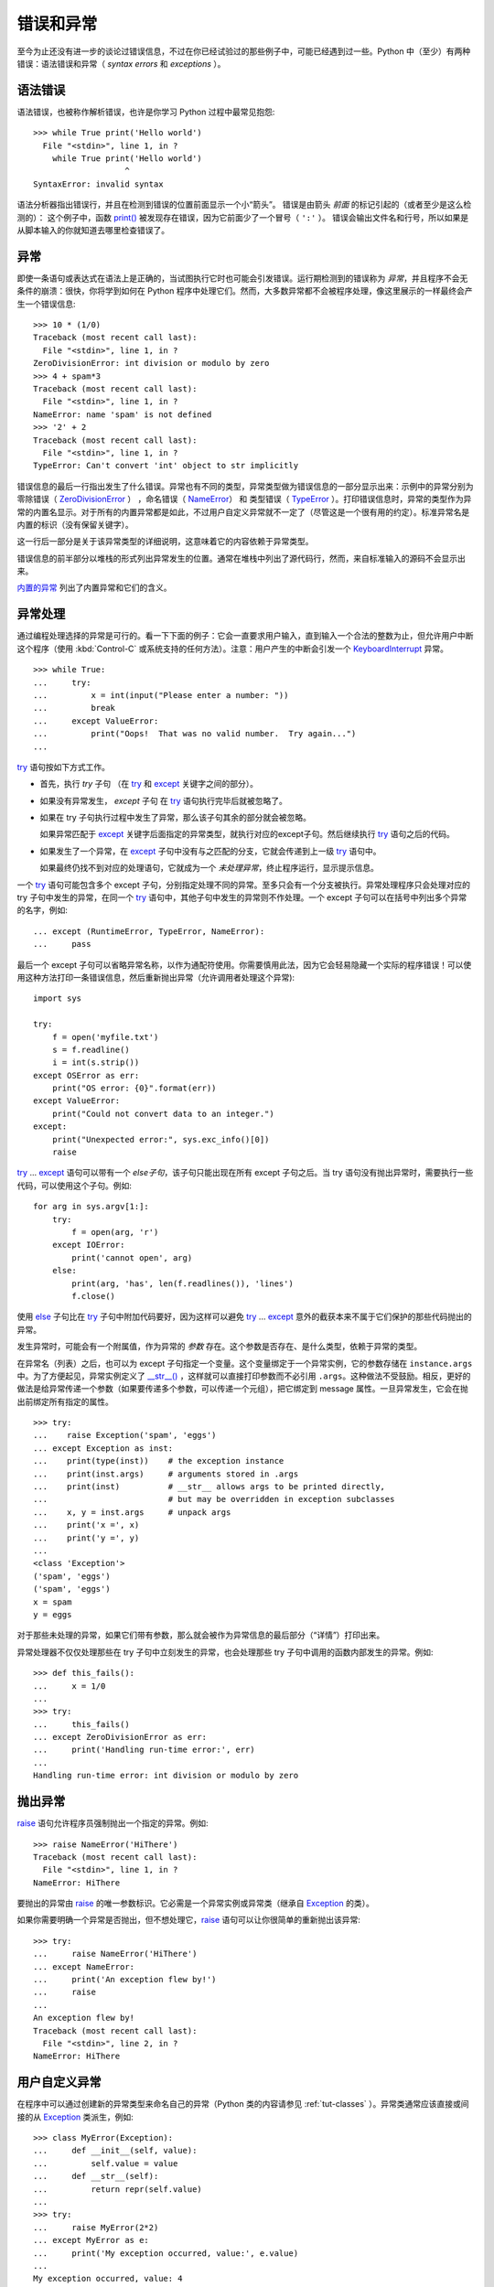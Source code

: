 .. _tut-errors:

*********************
错误和异常
*********************

至今为止还没有进一步的谈论过错误信息，不过在你已经试验过的那些例子中，可能已经遇到过一些。Python 中（至少）有两种错误：语法错误和异常（ *syntax errors* 和 *exceptions* ）。


.. _tut-syntaxerrors:

语法错误
=============

语法错误，也被称作解析错误，也许是你学习 Python 过程中最常见抱怨::

   >>> while True print('Hello world')
     File "<stdin>", line 1, in ?
       while True print('Hello world')
                      ^
   SyntaxError: invalid syntax

语法分析器指出错误行，并且在检测到错误的位置前面显示一个小“箭头”。 错误是由箭头 *前面* 的标记引起的（或者至少是这么检测的）： 这个例子中，函数 `print()`_ 被发现存在错误，因为它前面少了一个冒号（ ``':'`` ）。 错误会输出文件名和行号，所以如果是从脚本输入的你就知道去哪里检查错误了。


.. _tut-exceptions:

异常
==========

即使一条语句或表达式在语法上是正确的，当试图执行它时也可能会引发错误。运行期检测到的错误称为 *异常*，并且程序不会无条件的崩溃：很快，你将学到如何在 Python 程序中处理它们。然而，大多数异常都不会被程序处理，像这里展示的一样最终会产生一个错误信息::

   >>> 10 * (1/0)
   Traceback (most recent call last):
     File "<stdin>", line 1, in ?
   ZeroDivisionError: int division or modulo by zero
   >>> 4 + spam*3
   Traceback (most recent call last):
     File "<stdin>", line 1, in ?
   NameError: name 'spam' is not defined
   >>> '2' + 2
   Traceback (most recent call last):
     File "<stdin>", line 1, in ?
   TypeError: Can't convert 'int' object to str implicitly

错误信息的最后一行指出发生了什么错误。异常也有不同的类型，异常类型做为错误信息的一部分显示出来：示例中的异常分别为 零除错误（ `ZeroDivisionError`_ ） ，命名错误（ `NameError`_） 和 类型错误（ `TypeError`_ ）。打印错误信息时，异常的类型作为异常的内置名显示。对于所有的内置异常都是如此，不过用户自定义异常就不一定了（尽管这是一个很有用的约定）。标准异常名是内置的标识（没有保留关键字）。 

这一行后一部分是关于该异常类型的详细说明，这意味着它的内容依赖于异常类型。

错误信息的前半部分以堆栈的形式列出异常发生的位置。通常在堆栈中列出了源代码行，然而，来自标准输入的源码不会显示出来。 

`内置的异常`_ 列出了内置异常和它们的含义。


.. _tut-handling:

异常处理
===================

通过编程处理选择的异常是可行的。看一下下面的例子：它会一直要求用户输入，直到输入一个合法的整数为止，但允许用户中断这个程序（使用 :kbd:`Control-C` 或系统支持的任何方法）。注意：用户产生的中断会引发一个 `KeyboardInterrupt`_ 异常。 ::

   >>> while True:
   ...     try:
   ...         x = int(input("Please enter a number: "))
   ...         break
   ...     except ValueError:
   ...         print("Oops!  That was no valid number.  Try again...")
   ...

`try`_ 语句按如下方式工作。

* 首先，执行 *try* 子句 （在 `try`_ 和 `except`_ 关键字之间的部分）。

* 如果没有异常发生， *except* 子句 在 `try`_ 语句执行完毕后就被忽略了。

* 如果在 try 子句执行过程中发生了异常，那么该子句其余的部分就会被忽略。
  
  如果异常匹配于 `except`_ 关键字后面指定的异常类型，就执行对应的except子句。然后继续执行 `try`_ 语句之后的代码。

* 如果发生了一个异常，在 `except`_ 子句中没有与之匹配的分支，它就会传递到上一级 `try`_  语句中。
  
  如果最终仍找不到对应的处理语句，它就成为一个 *未处理异常*，终止程序运行，显示提示信息。

一个 `try`_ 语句可能包含多个 except 子句，分别指定处理不同的异常。至多只会有一个分支被执行。异常处理程序只会处理对应的 try 子句中发生的异常，在同一个 `try`_ 语句中，其他子句中发生的异常则不作处理。一个 except 子句可以在括号中列出多个异常的名字，例如::

   ... except (RuntimeError, TypeError, NameError):
   ...     pass

最后一个 except 子句可以省略异常名称，以作为通配符使用。你需要慎用此法，因为它会轻易隐藏一个实际的程序错误！可以使用这种方法打印一条错误信息，然后重新抛出异常（允许调用者处理这个异常)::

   import sys

   try:
       f = open('myfile.txt')
       s = f.readline()
       i = int(s.strip())
   except OSError as err:
       print("OS error: {0}".format(err))
   except ValueError:
       print("Could not convert data to an integer.")
   except:
       print("Unexpected error:", sys.exc_info()[0])
       raise

`try`_ ... `except`_ 语句可以带有一个 *else子句*，该子句只能出现在所有 except 子句之后。当 try 语句没有抛出异常时，需要执行一些代码，可以使用这个子句。例如::

   for arg in sys.argv[1:]:
       try:
           f = open(arg, 'r')
       except IOError:
           print('cannot open', arg)
       else:
           print(arg, 'has', len(f.readlines()), 'lines')
           f.close()

使用 `else`_ 子句比在 `try`_ 子句中附加代码要好，因为这样可以避免 `try`_ ... `except`_ 意外的截获本来不属于它们保护的那些代码抛出的异常。 

发生异常时，可能会有一个附属值，作为异常的 *参数* 存在。这个参数是否存在、是什么类型，依赖于异常的类型。 

在异常名（列表）之后，也可以为 except 子句指定一个变量。这个变量绑定于一个异常实例，它的参数存储在 ``instance.args`` 中。为了方便起见，异常实例定义了 `__str__() <https://docs.python.org/3/reference/datamodel.html#object.__str__>`_ ，这样就可以直接打印参数而不必引用 ``.args``。这种做法不受鼓励。相反，更好的做法是给异常传递一个参数（如果要传递多个参数，可以传递一个元组），把它绑定到 message 属性。一旦异常发生，它会在抛出前绑定所有指定的属性。 ::

   >>> try:
   ...    raise Exception('spam', 'eggs')
   ... except Exception as inst:
   ...    print(type(inst))    # the exception instance
   ...    print(inst.args)     # arguments stored in .args
   ...    print(inst)          # __str__ allows args to be printed directly,
   ...                         # but may be overridden in exception subclasses
   ...    x, y = inst.args     # unpack args
   ...    print('x =', x)
   ...    print('y =', y)
   ...
   <class 'Exception'>
   ('spam', 'eggs')
   ('spam', 'eggs')
   x = spam
   y = eggs

对于那些未处理的异常，如果它们带有参数，那么就会被作为异常信息的最后部分（“详情”）打印出来。

异常处理器不仅仅处理那些在 try 子句中立刻发生的异常，也会处理那些 try 子句中调用的函数内部发生的异常。例如::

   >>> def this_fails():
   ...     x = 1/0
   ...
   >>> try:
   ...     this_fails()
   ... except ZeroDivisionError as err:
   ...     print('Handling run-time error:', err)
   ...
   Handling run-time error: int division or modulo by zero


.. _tut-raising:

抛出异常
==================

`raise`_ 语句允许程序员强制抛出一个指定的异常。例如::

   >>> raise NameError('HiThere')
   Traceback (most recent call last):
     File "<stdin>", line 1, in ?
   NameError: HiThere

要抛出的异常由 `raise`_ 的唯一参数标识。它必需是一个异常实例或异常类（继承自 `Exception`_ 的类）。

如果你需要明确一个异常是否抛出，但不想处理它，`raise`_ 语句可以让你很简单的重新抛出该异常::

   >>> try:
   ...     raise NameError('HiThere')
   ... except NameError:
   ...     print('An exception flew by!')
   ...     raise
   ...
   An exception flew by!
   Traceback (most recent call last):
     File "<stdin>", line 2, in ?
   NameError: HiThere


.. _tut-userexceptions:

用户自定义异常
=======================

在程序中可以通过创建新的异常类型来命名自己的异常（Python 类的内容请参见 :ref:`tut-classes` ）。异常类通常应该直接或间接的从 `Exception`_ 类派生，例如::

   >>> class MyError(Exception):
   ...     def __init__(self, value):
   ...         self.value = value
   ...     def __str__(self):
   ...         return repr(self.value)
   ...
   >>> try:
   ...     raise MyError(2*2)
   ... except MyError as e:
   ...     print('My exception occurred, value:', e.value)
   ...
   My exception occurred, value: 4
   >>> raise MyError('oops!')
   Traceback (most recent call last):
     File "<stdin>", line 1, in ?
   __main__.MyError: 'oops!'

在这个例子中，`Exception`_ 默认的 `__init__() <https://docs.python.org/3/reference/datamodel.html#object.__init__>`_ 被覆盖。新的方式简单的创建 *value* 属性。这就替换了原来创建 *args* 属性的方式。 

异常类中可以定义任何其它类中可以定义的东西，但是通常为了保持简单，只在其中加入几个属性信息，以供异常处理句柄提取。如果一个新创建的模块中需要抛出几种不同的错误时，一个通常的作法是为该模块定义一个异常基类，然后针对不同的错误类型派生出对应的异常子类::

   class Error(Exception):
       """Base class for exceptions in this module."""
       pass

   class InputError(Error):
       """Exception raised for errors in the input.

       Attributes:
           expression -- input expression in which the error occurred
           message -- explanation of the error
       """

       def __init__(self, expression, message):
           self.expression = expression
           self.message = message

   class TransitionError(Error):
       """Raised when an operation attempts a state transition that's not
       allowed.

       Attributes:
           previous -- state at beginning of transition
           next -- attempted new state
           message -- explanation of why the specific transition is not allowed
       """

       def __init__(self, previous, next, message):
           self.previous = previous
           self.next = next
           self.message = message

与标准异常相似，大多数异常的命名都以 “Error” 结尾。

很多标准模块中都定义了自己的异常，用以报告在他们所定义的函数中可能发生的错误。关于类的进一步信息请参见 :ref:`tut-classes` 一章。


.. _tut-cleanup:

定义清理行为
=========================

`try`_ 语句还有另一个可选的子句，目的在于定义在任何情况下都一定要执行的功能。例如::

   >>> try:
   ...     raise KeyboardInterrupt
   ... finally:
   ...     print('Goodbye, world!')
   ...
   Goodbye, world!
   Traceback (most recent call last):
     File "<stdin>", line 2, in ?
   KeyboardInterrupt

不管有没有发生异常，*finally子句* 在程序离开 `try`_ 后都一定会被执行。当 `try`_ 语句中发生了未被 `except`_ 捕获的异常（或者它发生在 `except`_ 或 `else`_ 子句中），在 `finally`_ 子句执行完后它会被重新抛出。 `try`_ 语句经由 `break`_ ，`continue`_ 或 `return`_ 语句退 出也一样会执行 `finally`_ 子句。以下是一个更复杂些的例子::

   >>> def divide(x, y):
   ...     try:
   ...         result = x / y
   ...     except ZeroDivisionError:
   ...         print("division by zero!")
   ...     else:
   ...         print("result is", result)
   ...     finally:
   ...         print("executing finally clause")
   ...
   >>> divide(2, 1)
   result is 2
   executing finally clause
   >>> divide(2, 0)
   division by zero!
   executing finally clause
   >>> divide("2", "1")
   executing finally clause
   Traceback (most recent call last):
     File "<stdin>", line 1, in ?
     File "<stdin>", line 3, in divide
   TypeError: unsupported operand type(s) for /: 'str' and 'str'

如你所见， `finally`_ 子句在任何情况下都会执行。`TypeError`_ 在两个字符串相除的时候抛出，未被 except 子句捕获，因此在 `finally`_ 子句执行完毕后重新抛出。 

在真实场景的应用程序中，`finally`_ 子句用于释放外部资源（文件 或网络连接之类的），无论它们的使用过程中是否出错。


.. _tut-cleanup-with:

预定义清理行为
===========================

有些对象定义了标准的清理行为，无论对象操作是否成功，不再需要该对象的时候就会起作用。以下示例尝试打开文件并把内容打印到屏幕上。 ::

   for line in open("myfile.txt"):
       print(line)

这段代码的问题在于在代码执行完后没有立即关闭打开的文件。这在简单的脚本里没什么，但是大型应用程序就会出问题。`with`_ 语句使得文件之类的对象可以 确保总能及时准确地进行清理。 ::

   with open("myfile.txt") as f:
       for line in f:
           print(line)

语句执行后，文件 *f* 总会被关闭，即使是在处理文件中的数据时出错也一样。其它对象是否提供了预定义的清理行为要查看它们的文档。



.. _print(): https://docs.python.org/3/library/functions.html#print
.. _ZeroDivisionError: https://docs.python.org/3/library/exceptions.html#ZeroDivisionError
.. _NameError: https://docs.python.org/3/library/exceptions.html#NameError
.. _TypeError: https://docs.python.org/3/library/exceptions.html#TypeError
.. _内置的异常: https://docs.python.org/3/library/exceptions.html#bltin-exceptions
.. _KeyboardInterrupt: https://docs.python.org/3/library/exceptions.html#KeyboardInterrupt
.. _try: https://docs.python.org/3/reference/compound_stmts.html#try
.. _except: https://docs.python.org/3/reference/compound_stmts.html#except
.. _else: https://docs.python.org/3/reference/compound_stmts.html#else
.. _raise: https://docs.python.org/3/reference/simple_stmts.html#raise
.. _Exception: https://docs.python.org/3/library/exceptions.html#Exception
.. _finally: https://docs.python.org/3/reference/compound_stmts.html#finally
.. _break: https://docs.python.org/3/reference/simple_stmts.html#break
.. _continue: https://docs.python.org/3/reference/simple_stmts.html#continue
.. _return: https://docs.python.org/3/reference/simple_stmts.html#return
.. _with: https://docs.python.org/3/reference/compound_stmts.html#with
